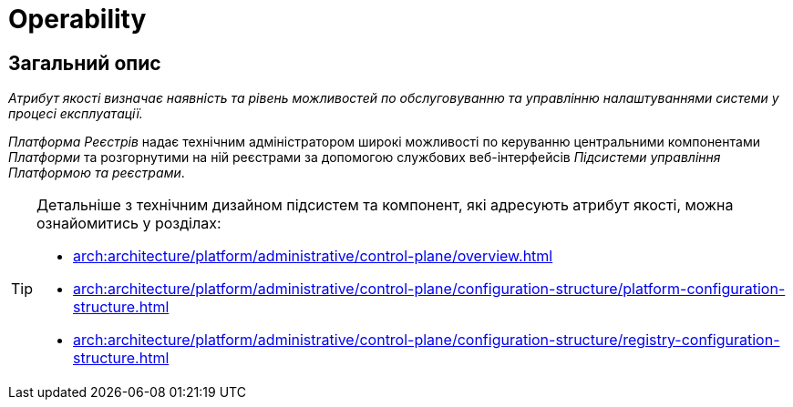 = Operability

== Загальний опис

_Атрибут якості визначає наявність та рівень можливостей по обслуговуванню та управлінню налаштуваннями системи у процесі експлуатації._

_Платформа Реєстрів_ надає технічним адміністратором широкі можливості по керуванню центральними компонентами _Платформи_ та розгорнутими на ній реєстрами за допомогою службових веб-інтерфейсів _Підсистеми управління Платформою та реєстрами_.

[TIP]
--
Детальніше з технічним дизайном підсистем та компонент, які адресують атрибут якості, можна ознайомитись у розділах:

* xref:arch:architecture/platform/administrative/control-plane/overview.adoc[]
* xref:arch:architecture/platform/administrative/control-plane/configuration-structure/platform-configuration-structure.adoc[]
* xref:arch:architecture/platform/administrative/control-plane/configuration-structure/registry-configuration-structure.adoc[]
--